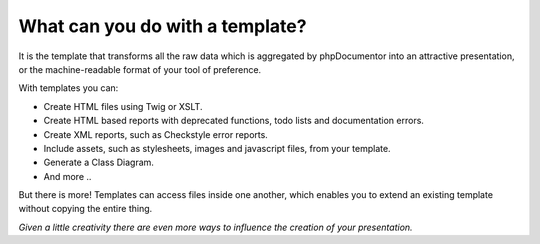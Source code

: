 What can you do with a template?
================================

It is the template that transforms all the raw data which is aggregated  by phpDocumentor into an attractive
presentation, or the machine-readable format of your tool of preference.

With templates you can:

* Create HTML files using Twig or XSLT.
* Create HTML based reports with deprecated functions, todo lists and documentation errors.
* Create XML reports, such as Checkstyle error reports.
* Include assets, such as stylesheets, images and javascript files, from your template.
* Generate a Class Diagram.
* And more ..

But there is more! Templates can access files inside one another, which enables you to extend
an existing template without copying the entire thing.

*Given a little creativity there are even more ways to influence the creation of your presentation.*
